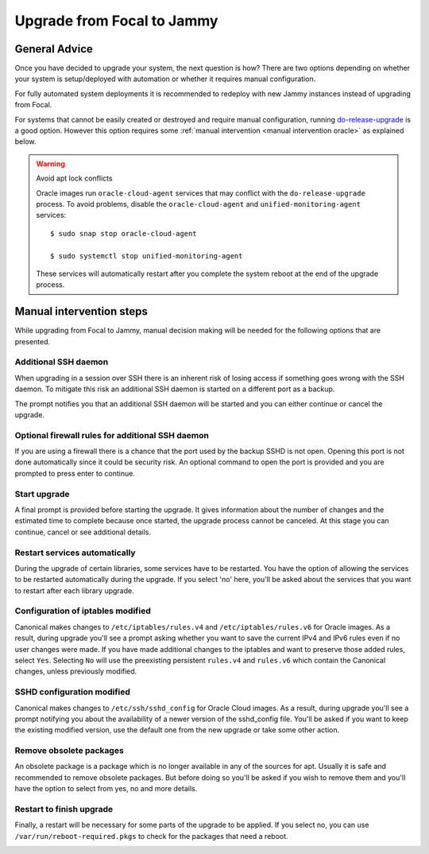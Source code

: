 Upgrade from Focal to Jammy
===========================

General Advice
---------------

Once you have decided to upgrade your system, the next question is how? There are two options depending on whether your system is setup/deployed with automation or whether it requires manual configuration.

For fully automated system deployments it is recommended to redeploy with new Jammy instances instead of upgrading from Focal.

For systems that cannot be easily created or destroyed and require manual configuration, running `do-release-upgrade <https://manpages.ubuntu.com/manpages/focal/man8/do-release-upgrade.8.html>`_ is a good option. However this option requires some :ref:`manual intervention <manual intervention oracle>` as explained below. 

.. warning:: Avoid apt lock conflicts

   Oracle images run ``oracle-cloud-agent`` services that may conflict with the ``do-release-upgrade`` process. To avoid problems, disable the ``oracle-cloud-agent`` and ``unified-monitoring-agent`` services::

      $ sudo snap stop oracle-cloud-agent

      $ sudo systemctl stop unified-monitoring-agent

   These services will automatically restart after you complete the system reboot at the end of the upgrade process.


.. _manual intervention oracle:

Manual intervention steps
-------------------------

While upgrading from Focal to Jammy, manual decision making will be needed for the following options that are presented.

Additional SSH daemon
~~~~~~~~~~~~~~~~~~~~~

When upgrading in a session over SSH there is an inherent risk of losing access if something goes wrong with the SSH daemon. To mitigate this risk an additional SSH daemon is started on a different port as a backup.

The prompt notifies you that an additional SSH daemon will be started and you can either continue or cancel the upgrade.

.. image:: upgrade-from-focal-to-jammy-images/0_additional_ssh_daemon.png
   :align: center


Optional firewall rules for additional SSH daemon
~~~~~~~~~~~~~~~~~~~~~~~~~~~~~~~~~~~~~~~~~~~~~~~~~

If you are using a firewall there is a chance that the port used by the backup SSHD is not open. Opening this port is not done automatically since it could be security risk. An optional command to open the port is provided and you are prompted to press enter to continue.

.. image:: upgrade-from-focal-to-jammy-images/1_firewall_for_additional_ssh.png
   :align: center


Start upgrade
~~~~~~~~~~~~~
A final prompt is provided before starting the upgrade. It gives information about the number of changes and the estimated time to complete because once started, the upgrade process cannot be canceled. At this stage you can continue, cancel or see additional details.

.. image:: upgrade-from-focal-to-jammy-images/2_start_upgrade.png
   :align: center
   

Restart services automatically
~~~~~~~~~~~~~~~~~~~~~~~~~~~~~~

During the upgrade of certain libraries, some services have to be restarted. You have the option of allowing the services to be restarted automatically during the upgrade. If you select 'no' here, you'll be asked about the services that you want to restart after each library upgrade.

.. image:: upgrade-from-focal-to-jammy-images/3_restart_services.png
   :align: center


Configuration of iptables modified
~~~~~~~~~~~~~~~~~~~~~~~~~~~~~~~~~~

Canonical makes changes to ``/etc/iptables/rules.v4`` and ``/etc/iptables/rules.v6`` for Oracle images. As a result, during upgrade you'll see a prompt asking whether you want to save the current IPv4 and IPv6 rules even if no user changes were made. If you have made additional changes to the iptables and want to preserve those added rules, select ``Yes``. Selecting ``No`` will use the preexisting persistent ``rules.v4`` and ``rules.v6`` which contain the Canonical changes, unless previously modified.

.. image:: upgrade-from-focal-to-jammy-images/4_ipv4_save_rules.png
   :align: center


.. image:: upgrade-from-focal-to-jammy-images/5_ipv6_save_rules.png
   :align: center


SSHD configuration modified
~~~~~~~~~~~~~~~~~~~~~~~~~~~~

Canonical makes changes to ``/etc/ssh/sshd_config`` for Oracle Cloud images. As a result, during upgrade you'll see a prompt notifying you about the availability of a newer version of the sshd_config file. You'll be asked if you want to keep the existing modified version, use the default one from the new upgrade or take some other action.

.. image:: upgrade-from-focal-to-jammy-images/6_sshd_modified_config.png
   :align: center


Remove obsolete packages
~~~~~~~~~~~~~~~~~~~~~~~~

An obsolete package is a package which is no longer available in any of the sources for apt. Usually it is safe and recommended to remove obsolete packages. But before doing so you'll be asked if you wish to remove them and you'll have the option to select from yes, no and more details.

.. image:: upgrade-from-focal-to-jammy-images/7_remove_obsolete.png
   :align: center


Restart to finish upgrade
~~~~~~~~~~~~~~~~~~~~~~~~~

Finally, a restart will be necessary for some parts of the upgrade to be applied. If you select no, you can use ``/var/run/reboot-required.pkgs`` to check for the packages that need a reboot.

.. image:: upgrade-from-focal-to-jammy-images/8_finish_upgrade.png
   :align: center

